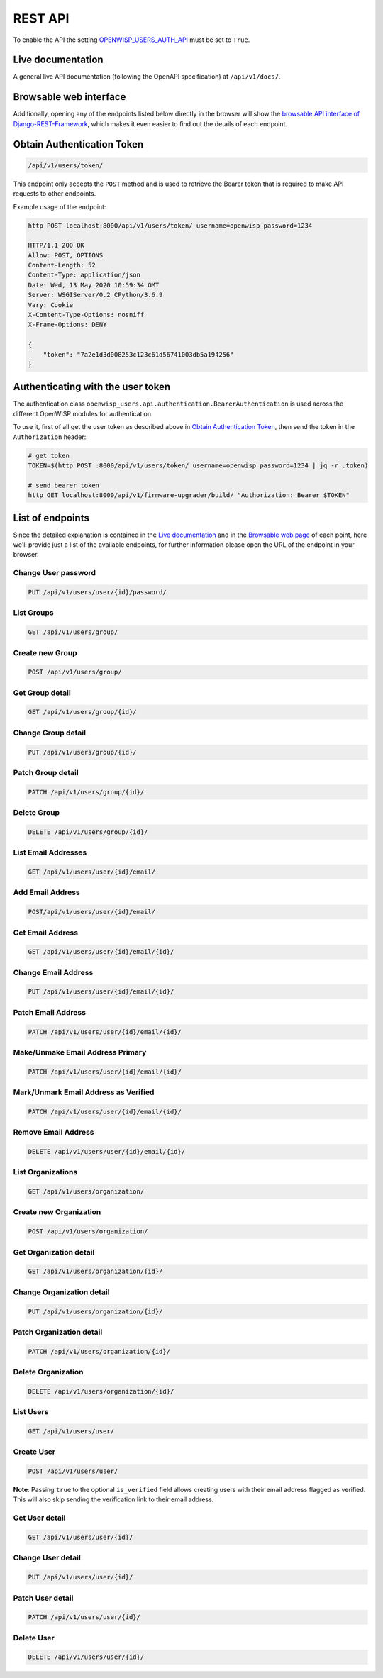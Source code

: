 REST API
========

To enable the API the setting `OPENWISP_USERS_AUTH_API <#openwisp-users-auth-api>`_ must
be set to ``True``.

Live documentation
------------------

A general live API documentation (following the OpenAPI specification) at
``/api/v1/docs/``.

Browsable web interface
-----------------------

.. image:: https://github.com/openwisp/openwisp-users/raw/docs/docs/images/api-ui.png

Additionally, opening any of the endpoints listed below directly in the browser will
show the `browsable API interface of Django-REST-Framework
<https://www.django-rest-framework.org/topics/browsable-api/>`_, which makes it even
easier to find out the details of each endpoint.

Obtain Authentication Token
---------------------------

.. code-block:: text

    /api/v1/users/token/

This endpoint only accepts the ``POST`` method and is used to retrieve the Bearer token
that is required to make API requests to other endpoints.

Example usage of the endpoint:

.. code-block:: shell

    http POST localhost:8000/api/v1/users/token/ username=openwisp password=1234

    HTTP/1.1 200 OK
    Allow: POST, OPTIONS
    Content-Length: 52
    Content-Type: application/json
    Date: Wed, 13 May 2020 10:59:34 GMT
    Server: WSGIServer/0.2 CPython/3.6.9
    Vary: Cookie
    X-Content-Type-Options: nosniff
    X-Frame-Options: DENY

    {
        "token": "7a2e1d3d008253c123c61d56741003db5a194256"
    }

.. _authenticating_rest_api:

Authenticating with the user token
----------------------------------

The authentication class ``openwisp_users.api.authentication.BearerAuthentication`` is
used across the different OpenWISP modules for authentication.

To use it, first of all get the user token as described above in `Obtain Authentication
Token <#obtain-authentication-token>`_, then send the token in the ``Authorization``
header:

.. code-block:: shell

    # get token
    TOKEN=$(http POST :8000/api/v1/users/token/ username=openwisp password=1234 | jq -r .token)

    # send bearer token
    http GET localhost:8000/api/v1/firmware-upgrader/build/ "Authorization: Bearer $TOKEN"

List of endpoints
-----------------

Since the detailed explanation is contained in the `Live documentation
<#live-documentation>`_ and in the `Browsable web page <#browsable-web-interface>`_ of
each point, here we'll provide just a list of the available endpoints, for further
information please open the URL of the endpoint in your browser.

Change User password
~~~~~~~~~~~~~~~~~~~~

.. code-block:: text

    PUT /api/v1/users/user/{id}/password/

List Groups
~~~~~~~~~~~

.. code-block:: text

    GET /api/v1/users/group/

Create new Group
~~~~~~~~~~~~~~~~

.. code-block:: text

    POST /api/v1/users/group/

Get Group detail
~~~~~~~~~~~~~~~~

.. code-block:: text

    GET /api/v1/users/group/{id}/

Change Group detail
~~~~~~~~~~~~~~~~~~~

.. code-block:: text

    PUT /api/v1/users/group/{id}/

Patch Group detail
~~~~~~~~~~~~~~~~~~

.. code-block:: text

    PATCH /api/v1/users/group/{id}/

Delete Group
~~~~~~~~~~~~

.. code-block:: text

    DELETE /api/v1/users/group/{id}/

List Email Addresses
~~~~~~~~~~~~~~~~~~~~

.. code-block:: text

    GET /api/v1/users/user/{id}/email/

Add Email Address
~~~~~~~~~~~~~~~~~

.. code-block:: text

    POST/api/v1/users/user/{id}/email/

Get Email Address
~~~~~~~~~~~~~~~~~

.. code-block:: text

    GET /api/v1/users/user/{id}/email/{id}/

Change Email Address
~~~~~~~~~~~~~~~~~~~~

.. code-block:: text

    PUT /api/v1/users/user/{id}/email/{id}/

Patch Email Address
~~~~~~~~~~~~~~~~~~~

.. code-block:: text

    PATCH /api/v1/users/user/{id}/email/{id}/

Make/Unmake Email Address Primary
~~~~~~~~~~~~~~~~~~~~~~~~~~~~~~~~~

.. code-block:: text

    PATCH /api/v1/users/user/{id}/email/{id}/

Mark/Unmark Email Address as Verified
~~~~~~~~~~~~~~~~~~~~~~~~~~~~~~~~~~~~~

.. code-block:: text

    PATCH /api/v1/users/user/{id}/email/{id}/

Remove Email Address
~~~~~~~~~~~~~~~~~~~~

.. code-block:: text

    DELETE /api/v1/users/user/{id}/email/{id}/

List Organizations
~~~~~~~~~~~~~~~~~~

.. code-block:: text

    GET /api/v1/users/organization/

Create new Organization
~~~~~~~~~~~~~~~~~~~~~~~

.. code-block:: text

    POST /api/v1/users/organization/

Get Organization detail
~~~~~~~~~~~~~~~~~~~~~~~

.. code-block:: text

    GET /api/v1/users/organization/{id}/

Change Organization detail
~~~~~~~~~~~~~~~~~~~~~~~~~~

.. code-block:: text

    PUT /api/v1/users/organization/{id}/

Patch Organization detail
~~~~~~~~~~~~~~~~~~~~~~~~~

.. code-block:: text

    PATCH /api/v1/users/organization/{id}/

Delete Organization
~~~~~~~~~~~~~~~~~~~

.. code-block:: text

    DELETE /api/v1/users/organization/{id}/

List Users
~~~~~~~~~~

.. code-block:: text

    GET /api/v1/users/user/

Create User
~~~~~~~~~~~

.. code-block:: text

    POST /api/v1/users/user/

**Note**: Passing ``true`` to the optional ``is_verified`` field allows creating users
with their email address flagged as verified. This will also skip sending the
verification link to their email address.

Get User detail
~~~~~~~~~~~~~~~

.. code-block:: text

    GET /api/v1/users/user/{id}/

Change User detail
~~~~~~~~~~~~~~~~~~

.. code-block:: text

    PUT /api/v1/users/user/{id}/

Patch User detail
~~~~~~~~~~~~~~~~~

.. code-block:: text

    PATCH /api/v1/users/user/{id}/

Delete User
~~~~~~~~~~~

.. code-block:: text

    DELETE /api/v1/users/user/{id}/
